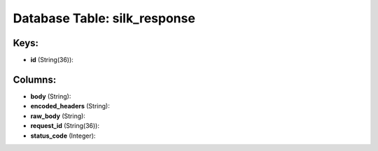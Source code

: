 .. File generated by /opt/cloudscheduler/utilities/schema_doc - DO NOT EDIT
..
.. To modify the contents of this file:
..   1. edit the template file ".../cloudscheduler/docs/schema_doc/tables/silk_response.yaml"
..   2. run the utility ".../cloudscheduler/utilities/schema_doc"
..

Database Table: silk_response
=============================



Keys:
^^^^^

* **id** (String(36)):



Columns:
^^^^^^^^

* **body** (String):


* **encoded_headers** (String):


* **raw_body** (String):


* **request_id** (String(36)):


* **status_code** (Integer):


